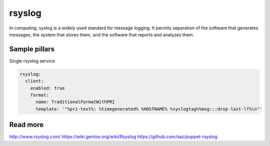 
==================================
rsyslog
==================================

In computing, syslog is a widely used standard for message logging. It permits separation of the software that generates messages, the system that stores them, and the software that reports and analyzes them.

Sample pillars
==============

Single rsyslog service

.. code-block:: yaml

    rsyslog:
      client:
        enabled: true
        format:
          name: TraditionalFormatWithPRI
          template: '"%pri-text%: %timegenerated% %HOSTNAME% %syslogtag%%msg:::drop-last-lf%\n"'

Read more
=========

http://www.rsyslog.com/
https://wiki.gentoo.org/wiki/Rsyslog
https://github.com/saz/puppet-rsyslog
